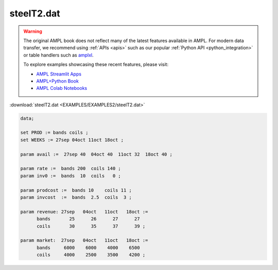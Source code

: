 steelT2.dat
===========


.. warning::
    The original AMPL book does not reflect many of the latest features available in AMPL.
    For modern data transfer, we recommend using :ref:`APIs <apis>` such as our popular :ref:`Python API <python_integration>` or table handlers such as `amplxl <https://plugins.ampl.com/amplxl.html>`_.

    
    To explore examples showcasing these recent features, please visit:

    - `AMPL Streamlit Apps <https://ampl.com/streamlit/>`__
    - `AMPL+Python Book <https://ampl.com/mo-book/>`__
    - `AMPL Colab Notebooks <https://ampl.com/colab/>`__

:download:`steelT2.dat <EXAMPLES/EXAMPLES2/steelT2.dat>`

.. code-block:: ampl

    data;
    
    set PROD := bands coils ;
    set WEEKS := 27sep 04oct 11oct 18oct ;
    
    param avail :=  27sep 40  04oct 40  11oct 32  18oct 40 ;
    
    param rate :=  bands 200  coils 140 ;
    param inv0 :=  bands  10  coils   0 ;
    
    param prodcost :=  bands 10    coils 11 ;
    param invcost  :=  bands  2.5  coils  3 ;
    
    param revenue: 27sep   04oct   11oct   18oct :=
          bands       25      26      27      27
          coils       30      35      37      39 ;
    
    param market:  27sep   04oct   11oct   18oct :=
          bands     6000    6000    4000    6500
          coils     4000    2500    3500    4200 ;
